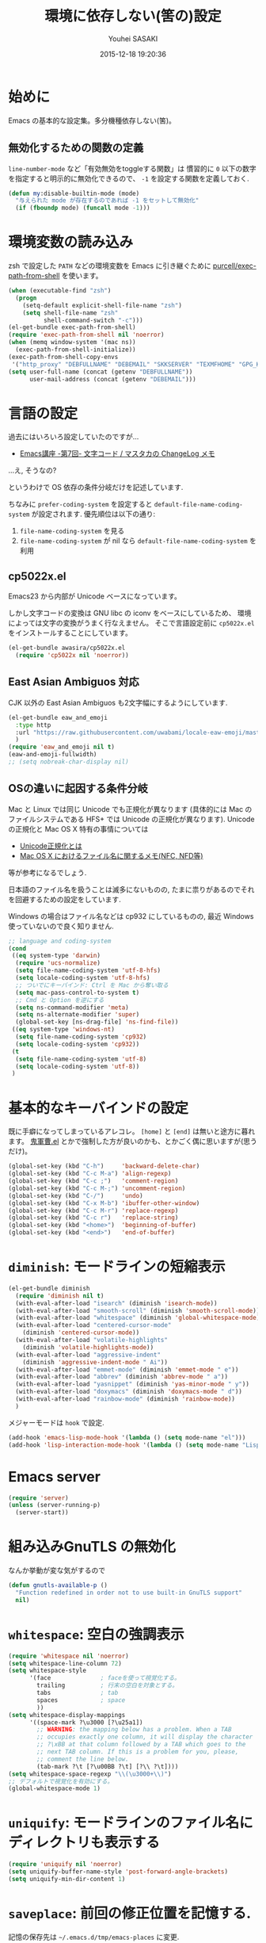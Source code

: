# -*- mode: org; coding: utf-8-unix; indent-tabs-mode: nil -*-
#+TITLE: 環境に依存しない(筈の)設定
#+AUTHOR: Youhei SASAKI
#+EMAIL: uwabami@gfd-dennou.org
#+DATE: 2015-12-18 19:20:36
#+LANG: ja
#+LAYOUT: page
#+CATEGORIES: cc-env emacs
#+PERMALINK: cc-env/emacs/config/basic.html
* 始めに
  Emacs の基本的な設定集。多分機種依存しない(筈)。
** 無効化するための関数の定義
   =line-number-mode= など「有効無効をtoggleする関数」は
   慣習的に =0= 以下の数字を指定すると明示的に無効化できるので、
   =-1= を設定する関数を定義しておく.
   #+BEGIN_SRC emacs-lisp
     (defun my:disable-builtin-mode (mode)
       "与えられた mode が存在するのであれば -1 をセットして無効化"
       (if (fboundp mode) (funcall mode -1)))
   #+END_SRC
* 環境変数の読み込み
  zsh で設定した =PATH= などの環境変数を Emacs に引き継ぐために
  [[https://github.com/purcell/exec-path-from-shell][purcell/exec-path-from-shell]] を使います。
  #+BEGIN_SRC emacs-lisp
    (when (executable-find "zsh")
      (progn
        (setq-default explicit-shell-file-name "zsh")
        (setq shell-file-name "zsh"
              shell-command-switch "-c")))
    (el-get-bundle exec-path-from-shell)
    (require 'exec-path-from-shell nil 'noerror)
    (when (memq window-system '(mac ns))
      (exec-path-from-shell-initialize))
    (exec-path-from-shell-copy-envs
     '("http_proxy" "DEBFULLNAME" "DEBEMAIL" "SKKSERVER" "TEXMFHOME" "GPG_KEY_ID"))
    (setq user-full-name (concat (getenv "DEBFULLNAME"))
          user-mail-address (concat (getenv "DEBEMAIL")))
  #+END_SRC
* 言語の設定
  過去にはいろいろ設定していたのですが...
  - [[http://masutaka.net/chalow/2009-07-09-1.html][Emacs講座 -第7回- 文字コード / マスタカの ChangeLog メモ]]
  ...え, そうなの?

  というわけで OS 依存の条件分岐だけを記述しています.

  ちなみに
  =prefer-coding-system= を設定すると
  =default-file-name-coding-system= が設定されます.
  優先順位は以下の通り:
  1. =file-name-coding-system= を見る
  2. =file-name-coding-system=  が nil なら =default-file-name-coding-system= を利用
** cp5022x.el
  Emacs23 から内部が Unicode ベースになっています。

  しかし文字コードの変換は GNU libc の iconv をベースにしているため、
  環境によっては文字の変換がうまく行なえません。
  そこで言語設定前に =cp5022x.el= をインストールすることにしています。
  #+BEGIN_SRC emacs-lisp
    (el-get-bundle awasira/cp5022x.el
      (require 'cp5022x nil 'noerror))
  #+END_SRC
** East Asian Ambiguos 対応
   CJK 以外の East Asian Ambiguos も2文字幅にするようにしています.
   #+BEGIN_SRC emacs-lisp
     (el-get-bundle eaw_and_emoji
       :type http
       :url "https://raw.githubusercontent.com/uwabami/locale-eaw-emoji/master/eaw_and_emoji.el"
       )
     (require 'eaw_and_emoji nil t)
     (eaw-and-emoji-fullwidth)
     ;; (setq nobreak-char-display nil)
   #+END_SRC
** OSの違いに起因する条件分岐
   Mac と Linux では同じ Unicode でも正規化が異なります
   (具体的には Mac のファイルシステムである HFS+ では Unicode の正規化が異なります).
   Unicode の正規化と Mac OS X 特有の事情については
    - [[http://homepage1.nifty.com/nomenclator/unicode/normalization.htm][Unicode正規化とは]]
    - [[http://www.sakito.com/2010/05/mac-os-x-normalization.html][Mac OS X におけるファイル名に関するメモ(NFC, NFD等)]]
   等が参考になるでしょう.

   日本語のファイル名を扱うことは滅多にないものの,
   たまに祟りがあるのでそれを回避するための設定をしています.

   Windows の場合はファイル名などは cp932 にしているものの,
   最近 Windows 使っていないので良く知りません.
   #+BEGIN_SRC emacs-lisp
     ;; language and coding-system
     (cond
      ((eq system-type 'darwin)
       (require 'ucs-normalize)
       (setq file-name-coding-system 'utf-8-hfs)
       (setq locale-coding-system 'utf-8-hfs)
       ;; ついでにキーバインド: Ctrl を Mac から奪い取る
       (setq mac-pass-control-to-system t)
       ;; Cmd と Option を逆にする
       (setq ns-command-modifier 'meta)
       (setq ns-alternate-modifier 'super)
       (global-set-key [ns-drag-file] 'ns-find-file))
      ((eq system-type 'windows-nt)
       (setq file-name-coding-system 'cp932)
       (setq locale-coding-system 'cp932))
      (t
       (setq file-name-coding-system 'utf-8)
       (setq locale-coding-system 'utf-8))
      )
   #+END_SRC
* 基本的なキーバインドの設定
  既に手癖になってしまっているアレコレ。
  =[home]= と =[end]= は無いと途方に暮れます。
  [[https://github.com/k1LoW/emacs-drill-instructor/wiki][鬼軍曹.el]] とかで強制した方が良いのかも、とかごく偶に思いますが(思うだけ)。
  #+BEGIN_SRC emacs-lisp
    (global-set-key (kbd "C-h")     'backward-delete-char)
    (global-set-key (kbd "C-c M-a") 'align-regexp)
    (global-set-key (kbd "C-c ;")   'comment-region)
    (global-set-key (kbd "C-c M-;") 'uncomment-region)
    (global-set-key (kbd "C-/")     'undo)
    (global-set-key (kbd "C-x M-b") 'ibuffer-other-window)
    (global-set-key (kbd "C-c M-r") 'replace-regexp)
    (global-set-key (kbd "C-c r")   'replace-string)
    (global-set-key (kbd "<home>")  'beginning-of-buffer)
    (global-set-key (kbd "<end>")   'end-of-buffer)
  #+END_SRC
* =diminish=: モードラインの短縮表示
  #+BEGIN_SRC emacs-lisp
    (el-get-bundle diminish
      (require 'diminish nil t)
      (with-eval-after-load "isearch" (diminish 'isearch-mode))
      (with-eval-after-load "smooth-scroll" (diminish 'smooth-scroll-mode))
      (with-eval-after-load "whitespace" (diminish 'global-whitespace-mode))
      (with-eval-after-load "centered-cursor-mode"
        (diminish 'centered-cursor-mode))
      (with-eval-after-load "volatile-highlights"
        (diminish 'volatile-highlights-mode))
      (with-eval-after-load "aggressive-indent"
        (diminish 'aggressive-indent-mode " Ai"))
      (with-eval-after-load "emmet-mode" (diminish 'emmet-mode " e"))
      (with-eval-after-load "abbrev" (diminish 'abbrev-mode " a"))
      (with-eval-after-load "yasnippet" (diminish 'yas-minor-mode " y"))
      (with-eval-after-load "doxymacs" (diminish 'doxymacs-mode " d"))
      (with-eval-after-load "rainbow-mode" (diminish 'rainbow-mode))
      )
  #+END_SRC
  メジャーモードは =hook= で設定.
  #+BEGIN_SRC emacs-lisp
    (add-hook 'emacs-lisp-mode-hook '(lambda () (setq mode-name "el")))
    (add-hook 'lisp-interaction-mode-hook '(lambda () (setq mode-name "Lisp")))
  #+END_SRC
* Emacs server
  #+BEGIN_SRC emacs-lisp
    (require 'server)
    (unless (server-running-p)
      (server-start))
  #+END_SRC
* 組み込みGnuTLS の無効化
  なんか挙動が変な気がするので
  #+BEGIN_SRC emacs-lisp
    (defun gnutls-available-p ()
      "Function redefined in order not to use built-in GnuTLS support"
      nil)
  #+END_SRC
* =whitespace=: 空白の強調表示
  #+BEGIN_SRC emacs-lisp
    (require 'whitespace nil 'noerror)
    (setq whitespace-line-column 72)
    (setq whitespace-style
          '(face              ; faceを使って視覚化する。
            trailing          ; 行末の空白を対象とする。
            tabs              ; tab
            spaces            ; space
            ))
    (setq whitespace-display-mappings
          '((space-mark ?\u3000 [?\u25a1])
            ;; WARNING: the mapping below has a problem. When a TAB
            ;; occupies exactly one column, it will display the character
            ;; ?\xBB at that column followed by a TAB which goes to the
            ;; next TAB column. If this is a problem for you, please,
            ;; comment the line below.
            (tab-mark ?\t [?\u00BB ?\t] [?\\ ?\t])))
    (setq whitespace-space-regexp "\\(\u3000+\\)")
    ;; デフォルトで視覚化を有効にする。
    (global-whitespace-mode 1)
  #+END_SRC
* =uniquify=: モードラインのファイル名にディレクトリも表示する
  #+BEGIN_SRC emacs-lisp
    (require 'uniquify nil 'noerror)
    (setq uniquify-buffer-name-style 'post-forward-angle-brackets)
    (setq uniquify-min-dir-content 1)
  #+END_SRC
* =saveplace=: 前回の修正位置を記憶する.
  記憶の保存先は =~/.emacs.d/tmp/emacs-places= に変更.
  #+BEGIN_SRC emacs-lisp
    (require 'saveplace nil 'noerror)
    (setq-default save-place t)
    (setq save-place-file
          (convert-standard-filename (concat my:temp-dir "emacs-places")))
  #+END_SRC
* =time-stamp=: 保存時に timestamp を自動更新
  いろいろ衝突したので =＄Lastupdate: 2= (＄は半角) があったら timestamp を更新する.
  モード独自の設定に関しては別途
  #+BEGIN_SRC emacs-lisp
    (require 'time-stamp nil 'noerror)
    (setq time-stamp-active t)
    (setq time-stamp-line-limit 10)
    (setq time-stamp-start "$Lastupdate: 2")
    (setq time-stamp-end "\\$")
    (setq time-stamp-format "%03y-%02m-%02d %02H:%02M:%02S")
    (add-hook 'before-save-hook 'time-stamp)
  #+END_SRC
* =tramp=
  #+BEGIN_SRC emacs-lisp
    (setq tramp-persistency-file-name (concat my:temp-dir "tramp"))
    (setq tramp-mode nil)
  #+END_SRC
* =rainbow-mode=: 色表示
  #+BEGIN_SRC emacs-lisp
    (el-get-bundle rainbow-mode)
  #+END_SRC
* =bookmark=: bookmark ファイル
  イマイチ使いこなせてない.
  #+BEGIN_SRC emacs-lisp
    (setq bookmark-default-file (concat my:share-dir "bookmarks"))
  #+END_SRC
* =edit-server=: chrome/chromium の textarea を Emacs で編集
  #+BEGIN_SRC emacs-lisp
    ;; (when (or (executable-find "chromium")
    ;;           (executable-find "chrome"))
    ;;   (progn
    ;;     (el-get-bundle edit-server)
    ;;     (require 'edit-servern nil 'noerror)
    ;;     (setq edit-server-new-frame nil)
    ;;     (edit-server-start)))
  #+END_SRC
* browse-url
  Firefox → emacs-w3m → w3 の順で探索。 eww もそのうち試す。
  Firefox の呼び出し方が変わったので、そのために関数を追加。
  詳細は [[http://www.emacswiki.org/emacs/BrowseUrl]] を参照のこと。
  #+BEGIN_SRC emacs-lisp
    (defun browse-url-firefox (url &optional new-window)
      "@see http://www.emacswiki.org/emacs/BrowseUrl"
      (interactive (browse-url-interactive-arg "URL: "))
      (setq url (browse-url-encode-url url))
      (let* ((process-environment (browse-url-process-environment))
             (window-args (if (browse-url-maybe-new-window new-window)
                              (if browse-url-firefox-new-window-is-tab
                                  '("-new-tab")
                                '("-new-window"))))
             (ff-args (append browse-url-firefox-arguments window-args (list url)))
             (process-name (concat "firefox " url))
             (process (apply 'start-process process-name nil
                             browse-url-firefox-program ff-args) ))))
    (require 'browse-url nil 'noerror)
    (with-eval-after-load "browse-url"
      (cond
       ;; ((executable-find "chromium")
       ;;  (setq browse-url-generic-program "chromium"))
       ;; ((executable-find "chrome")
       ;;  (setq browse-url-generic-program "chrome"))
       ((executable-find "firefox")
        (setq browse-url-browser-function 'browse-url-firefox))
       ((and (executable-find "w3m")
             (locate-library "w3m"))
        (setq browse-url-browser-function 'w3m-browse-url))
       (t
        (setq browse-url-browser-function 'browse-url-w3))
       ))
    (global-set-key (kbd "C-c C-j") 'browse-url-at-point)
  #+END_SRC
* 標準機能の設定
** 表示関連
*** 起動時のスプラッシュ画面を表示しない
    #+BEGIN_SRC emacs-lisp
      (setq inhibit-startup-screen t)
    #+END_SRC
*** フレーム, ツールバー等を非表示に
    大抵の場合ターミナル内で =-nw= として起動するし,
    メニューは触ったことないので使わない.
    #+BEGIN_SRC emacs-lisp
      (my:disable-builtin-mode 'tool-bar-mode)
      (my:disable-builtin-mode 'scroll-bar-mode)
      (my:disable-builtin-mode 'menu-bar-mode)
      (my:disable-builtin-mode 'blink-cursor-mode)
      ;; カーソルの位置が何文字目かを表示する
      (my:disable-builtin-mode 'column-number-mode)
      ;; カーソルの位置が何行目かを表示する
      (my:disable-builtin-mode 'line-number-mode)
    #+END_SRC
*** ベル無効化
    #+BEGIN_SRC emacs-lisp
      (setq ring-bell-function 'ignore)
    #+END_SRC
*** 選択リージョンに色付け
    #+BEGIN_SRC emacs-lisp
       (setq transient-mark-mode t)
    #+END_SRC
*** 対応する括弧を強調表示
    #+BEGIN_SRC emacs-lisp
    (show-paren-mode 1)
    (setq show-paren-style 'mixed)
    #+END_SRC
*** カーソル位置
    #+BEGIN_SRC emacs-lisp
      ;; 現在行を目立たせる
      (global-hl-line-mode)
    #+END_SRC
*** linum-mode
    必要に応じて =linum-mode= を有効にするので,
    通常はモードラインに行番号や桁番号を表示しないようする.
    ついでに =linum-mode= を有効にした場合の桁表示を 5 桁に.
    #+BEGIN_SRC emacs-lisp
      (setq linum-format "%5d ")
    #+END_SRC
** 編集関連
*** yes or no を y or n に
    #+BEGIN_SRC emacs-lisp
       (fset 'yes-or-no-p 'y-or-n-p)
    #+END_SRC
*** ファイル名の大文字小文字を区別しない(zsh風)
    #+BEGIN_SRC emacs-lisp
      (setq read-file-name-completion-ignore-case t)
    #+END_SRC
*** tab 幅 4, tab でのインデントはしない
    #+BEGIN_SRC emacs-lisp
       (setq-default tab-width 4)
       (setq-default indent-tabs-mode nil)
    #+END_SRC
*** 文字列は 72 文字で折り返し(RFC2822風味)
    #+BEGIN_SRC emacs-lisp
       (setq-default fill-column 72)
       (setq paragraph-start '"^\\([ 　・○<\t\n\f]\\|(?[0-9a-zA-Z]+)\\)")
       (setq-default auto-fill-mode nil)
    #+END_SRC
*** 長い行の折り返し
    デフォルトは折り返し有で =\C-c M-l= で toggle
    #+BEGIN_SRC emacs-lisp
      (set-default 'truncate-lines nil)
      (setq truncate-partial-width-windows nil)
      (define-key global-map (kbd "C-c M-l") 'toggle-truncate-lines)
    #+END_SRC
*** バッファ終端で newline を入れない
    #+BEGIN_SRC emacs-lisp
       (setq next-line-add-newlines nil)
    #+END_SRC
*** symlink は常においかける
    #+BEGIN_SRC emacs-lisp
      (setq vc-follow-symlinks t)
    #+END_SRC
*** 変更のあったファイルの自動再読み込み
    #+BEGIN_SRC emacs-lisp
      (global-auto-revert-mode 1)
    #+END_SRC
*** バックアップとauto-saveの作成/位置の変更
   =~/.emacs.d/init.el= にて =my:emacs-backup-dir= を設定して,
   =~/.emacs.d/tmp/= 以下に
   backup と auto-save ファイルを集約する
   #+BEGIN_SRC emacs-lisp
      (setq auto-save-list-file-prefix (concat my:temp-dir ".saves-"))
      (setq auto-save-default t)
      (setq auto-save-timeout 15)
      (setq auto-save-interval 60)
      (setq make-backup-files t)
      (setq backup-by-copying t) ; symlink は使わない
      (setq backup-directory-alist `(("." . ,my:temp-dir)))
      (setq auto-save-file-name-transforms `((".*" ,my:temp-dir t)))
      (setq version-control t)
      (setq kept-new-versions 5)
      (setq kept-old-versions 5)
      (setq delete-old-versions t)
      (setq delete-auto-save-files t)
   #+END_SRC
*** recentf
   最近使ったファイル履歴の保管
   #+BEGIN_SRC emacs-lisp
     (setq recentf-max-saved-items 10000)
     (setq recentf-save-file
           (expand-file-name (concat my:temp-dir "recentf")))
     (setq recentf-auto-cleanup 'never)
     (setq recentf-exclude
           '(".recentf" "^/tmp\\.*" "^/private\\.*" "^/var/folders\\.*" "/TAGS$"))
     (add-hook 'after-init-hook 'recentf-mode)
   #+END_SRC
*** Undo/Redo
   そのうち undohist と undo-tree を試そうと思っているのですが、
   今のところ特に弄ってません。
   #+BEGIN_SRC emacs-lisp
     (setq undo-limit 160000) ; 無限にしたいができないので, 倍に
     (setq undo-strong-limit 240000)
     (savehist-mode 1)        ; ミニバッファの履歴を保存しリストア
     (setq savehist-file
           (concat my:temp-dir "history"))
     (setq history-length t)  ; t で無制限
   #+END_SRC
*** find-file での除外リスト
    元ネタ: [[http://stackoverflow.com/questions/1731634/dont-show-uninteresting-files-in-emacs-completion-window][autocomplete - Don't show uninteresting files in Emacs completion window]]
    #+BEGIN_SRC emacs-lisp
      (defadvice completion-file-name-table (after
                                             ignoring-backups-f-n-completion
                                             activate)
        "Filter out results when they match `completion-ignored-extensions'."
        (let ((res ad-return-value))
          (if (and (listp res)
                   (stringp (car res))
                   (cdr res))                 ; length > 1, don't ignore sole match
              (setq ad-return-value
                    (completion-pcm--filename-try-filter res)))))
    #+END_SRC
* 行末の無駄な空白/改行を削除する
  元ネタ: [[http://d.hatena.ne.jp/tototoshi/20101202/1291289625][無駄な行末の空白を削除する(Emacs Advent Calendar jp:2010)]]

  ただし, RD や Markdown だと空白行に意味があったりするので、
  必要に応じて拡張子で判断して外している。
  #+BEGIN_SRC emacs-lisp
    (defvar my:delete-trailing-whitespace-exclude-suffix
      (list "\\.rd$" "\\.md$" "\\.rbt$" "\\.rab$"))
    (defun my:delete-trailing-whitespace ()
      (interactive)
      (cond
       ((equal nil
               (loop for pattern in my:delete-trailing-whitespace-exclude-suffix
                     thereis (string-match pattern buffer-file-name)))
        (delete-trailing-whitespace))))
    (add-hook 'before-save-hook 'my:delete-trailing-whitespace)
  #+END_SRC
* scratch を殺さない. 消したら再生成
 ...元ネタがどこだったのか忘れてしまった...
 #+BEGIN_SRC emacs-lisp
    (defun my:make-scratch (&optional arg)
      (interactive)
      (progn
        ;; "*scratch*" を作成して buffer-list に放り込む
        (set-buffer (get-buffer-create "*scratch*"))
        (funcall initial-major-mode)
        (erase-buffer)
        (when (and initial-scratch-message (not inhibit-startup-message))
          (insert initial-scratch-message))
        (or arg
            (progn
              (setq arg 0)
              (switch-to-buffer "*scratch*")))
        (cond ((= arg 0) (message "*scratch* is cleared up."))
              ((= arg 1) (message "another *scratch* is created")))))

    (defun my:buffer-name-list ()
      (mapcar (function buffer-name) (buffer-list)))
    (add-hook 'kill-buffer-query-functions
              ;; *scratch* バッファで kill-buffer したら内容を消去するだけにする
              (function (lambda ()
                          (if (string= "*scratch*" (buffer-name))
                              (progn (my:make-scratch 0) nil)
                            t))))
    (add-hook 'after-save-hook
              ;; *scratch* バッファの内容を保存したら
              ;; *scratch* バッファを新しく作る.
              (function
               (lambda ()
                 (unless (member "*scratch*" (my:buffer-name-list))
                   (my:make-scratch 1)))))
 #+END_SRC
* 空になったファイルを尋ねずに自動削除
 ゴミが残らないし、地味に便利。
 #+BEGIN_SRC emacs-lisp
    (if (not (memq 'delete-file-if-no-contents after-save-hook))
        (setq after-save-hook
              (cons 'delete-file-if-no-contents after-save-hook)))
    (defun delete-file-if-no-contents ()
      (when (and
             (buffer-file-name (current-buffer))
             (= (point-min) (point-max)))
        (delete-file
         (buffer-file-name (current-buffer)))))
 #+END_SRC
